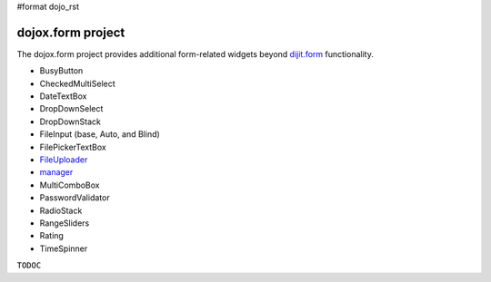 #format dojo_rst

dojox.form project
==================

The dojox.form project provides additional form-related widgets beyond `dijit.form </dijit/form>`_ functionality. 

* BusyButton
* CheckedMultiSelect
* DateTextBox
* DropDownSelect
* DropDownStack
* FileInput (base, Auto, and Blind)
* FilePickerTextBox
* `FileUploader <dojox/form/FileUploader>`_
* `manager <dojox/form/manager>`_
* MultiComboBox
* PasswordValidator
* RadioStack
* RangeSliders
* Rating
* TimeSpinner

``TODOC``
